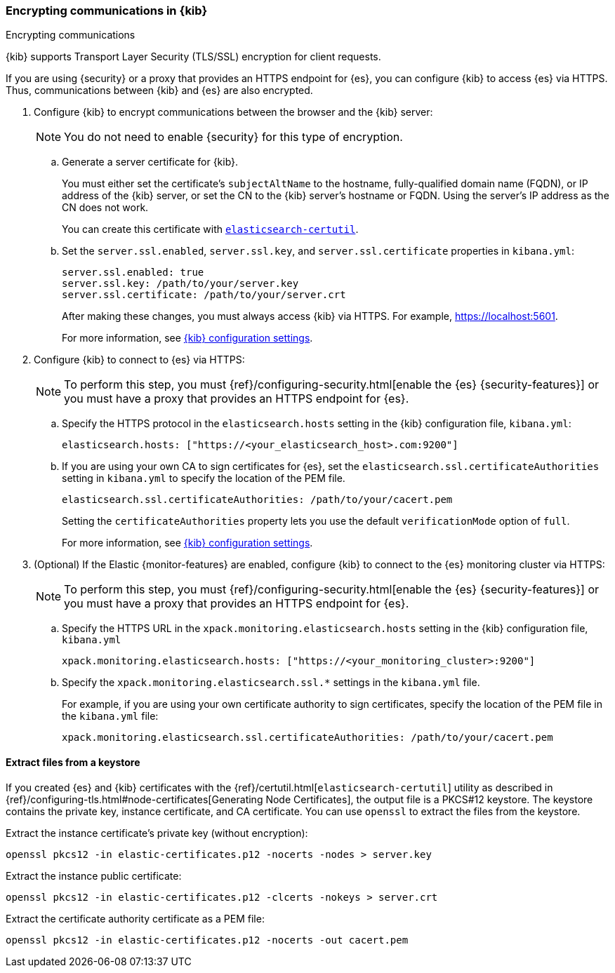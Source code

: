 [[configuring-tls]]
=== Encrypting communications in {kib}
++++
<titleabbrev>Encrypting communications</titleabbrev>
++++

{kib} supports Transport Layer Security (TLS/SSL) encryption for client
requests.
//TBD: It is unclear what "client requests" are in this context. Is it just
// communication between the browser and the Kibana server or are we talking
// about other types of clients connecting to the Kibana server?

If you are using {security} or a proxy that provides an HTTPS endpoint for {es},
you can configure {kib} to access {es} via HTTPS. Thus, communications between
{kib} and {es} are also encrypted.

. Configure {kib} to encrypt communications between the browser and the {kib}
server:
+
--
NOTE: You do not need to enable {security} for this type of encryption.

--

.. Generate a server certificate for {kib}.
+
--
//TBD: Can we provide more information about how they generate the certificate?
//Would they be able to use something like the elasticsearch-certutil command?

You must either set the certificate's
`subjectAltName` to the hostname, fully-qualified domain name (FQDN), or IP
address of the {kib} server, or set the CN to the {kib} server's hostname
or FQDN. Using the server's IP address as the CN does not work.

You can create this certificate with <<extract-from-p12, `elasticsearch-certutil`>>.
--

.. Set the `server.ssl.enabled`, `server.ssl.key`, and `server.ssl.certificate`
properties in `kibana.yml`:
+
--
[source,yaml]
--------------------------------------------------------------------------------
server.ssl.enabled: true
server.ssl.key: /path/to/your/server.key
server.ssl.certificate: /path/to/your/server.crt
--------------------------------------------------------------------------------

After making these changes, you must always access {kib} via HTTPS. For example,
https://localhost:5601.

// TBD: The reference information for server.ssl.enabled says it "enables SSL for
// outgoing requests from the Kibana server to the browser". Do we need to
// reiterate here that only one side of the communications is encrypted?

For more information, see <<settings,{kib} configuration settings>>.
--

. Configure {kib} to connect to {es} via HTTPS:
+
--
NOTE: To perform this step, you must
{ref}/configuring-security.html[enable the {es} {security-features}] or you
must have a proxy that provides an HTTPS endpoint for {es}.

--

.. Specify the HTTPS protocol in the `elasticsearch.hosts` setting in the {kib}
configuration file, `kibana.yml`:
+
--
[source,yaml]
--------------------------------------------------------------------------------
elasticsearch.hosts: ["https://<your_elasticsearch_host>.com:9200"]
--------------------------------------------------------------------------------
--

.. If you are using your own CA to sign certificates for {es}, set the
`elasticsearch.ssl.certificateAuthorities` setting in `kibana.yml` to specify
the location of the PEM file.
+
--
[source,yaml]
--------------------------------------------------------------------------------
elasticsearch.ssl.certificateAuthorities: /path/to/your/cacert.pem
--------------------------------------------------------------------------------

Setting the `certificateAuthorities` property lets you use the default
`verificationMode` option of `full`.
//TBD: Is this still true? It isn't mentioned in https://www.elastic.co/guide/en/kibana/master/settings.html

For more information, see <<settings,{kib} configuration settings>>.
--

. (Optional) If the Elastic {monitor-features} are enabled, configure {kib} to
connect to the {es} monitoring cluster via HTTPS:
+
--
NOTE: To perform this step, you must
{ref}/configuring-security.html[enable the {es} {security-features}] or you
must have a proxy that provides an HTTPS endpoint for {es}.

--

.. Specify the HTTPS URL in the `xpack.monitoring.elasticsearch.hosts` setting in
the {kib} configuration file, `kibana.yml`
+
--
[source,yaml]
--------------------------------------------------------------------------------
xpack.monitoring.elasticsearch.hosts: ["https://<your_monitoring_cluster>:9200"]
--------------------------------------------------------------------------------
--

.. Specify the `xpack.monitoring.elasticsearch.ssl.*` settings in the
`kibana.yml` file.
+
--
For example, if you are using your own certificate authority to sign
certificates, specify the location of the PEM file in the `kibana.yml` file:

[source,yaml]
--------------------------------------------------------------------------------
xpack.monitoring.elasticsearch.ssl.certificateAuthorities: /path/to/your/cacert.pem
--------------------------------------------------------------------------------
--

[[extract-from-p12]]
==== Extract files from a keystore

If you created {es} and {kib} certificates with the {ref}/certutil.html[`elasticsearch-certutil`]
utility as described in {ref}/configuring-tls.html#node-certificates[Generating Node Certificates],
the output file is a PKCS#12 keystore. The keystore contains the private key,
instance certificate, and CA certificate.  You can use `openssl` to extract the files
from the keystore.

Extract the instance certificate's private key (without encryption):

[source,shell]
----------------------------------------------------------
openssl pkcs12 -in elastic-certificates.p12 -nocerts -nodes > server.key
----------------------------------------------------------

Extract the instance public certificate:

[source,shell]
----------------------------------------------------------
openssl pkcs12 -in elastic-certificates.p12 -clcerts -nokeys > server.crt
----------------------------------------------------------

Extract the certificate authority certificate as a PEM file:

[source,shell]
----------------------------------------------------------
openssl pkcs12 -in elastic-certificates.p12 -nocerts -out cacert.pem
----------------------------------------------------------
